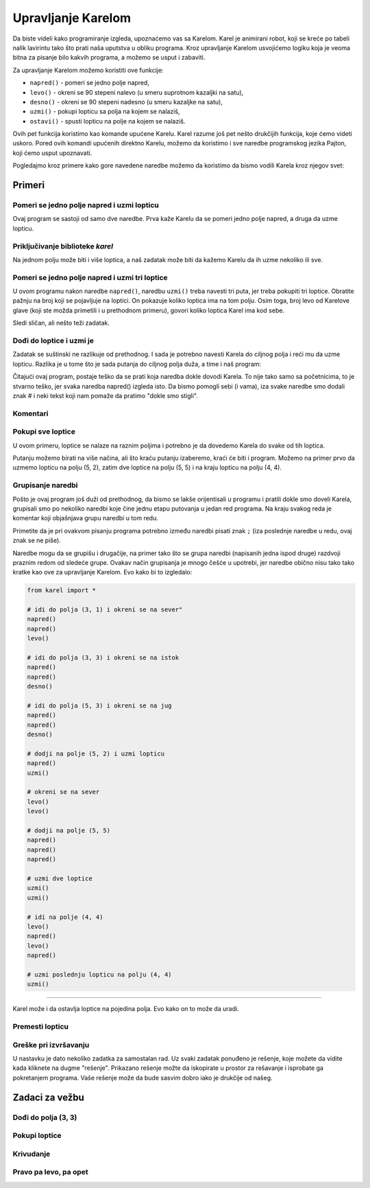 Upravljanje Karelom
===================

Da biste videli kako programiranje izgleda, upoznaćemo vas sa Karelom. Karel je animirani robot, koji se kreće po tabeli nalik lavirintu tako što prati naša uputstva u obliku programa. Kroz upravljanje Karelom usvojićemo logiku koja je veoma bitna za pisanje bilo kakvih programa, a možemo se usput i zabaviti.

.. infonote::

    Ideja o učenju programiranja kroz upravljanje robotom potiče još iz sedamdesetih godina 20-tog veka, kada je Ričard Patis (Richard E. Pattis) kao postdiplomac na univerzitetu Stenford napravio prvo takvo okruženje i osmislio specijalan jezik za tu svrhu. Jezik je, kao i robot, nazvan Karel, po Karelu Čapeku, češkom piscu koji je prvi počeo da koristi reč robot. Patisova knjiga *Robot Karel: laki uvod u umetnost programiranja* (*Karel The Robot: A Gentle Introduction to the Art of Programming*) je objavljena 1981. godine i brzo je postala najbolje prodavana uvodna knjiga u programerske kurseve.


Za upravljanje Karelom možemo koristiti ove funkcije:

- ``napred()`` - pomeri se jedno polje napred,
- ``levo()`` - okreni se 90 stepeni nalevo (u smeru suprotnom kazaljki na satu),
- ``desno()`` - okreni se 90 stepeni nadesno (u smeru kazaljke na satu),
- ``uzmi()`` - pokupi lopticu sa polja na kojem se nalaziš,
- ``ostavi()`` - spusti lopticu na polje na kojem se nalaziš.

Ovih pet funkcija koristimo kao komande upućene Karelu. Karel razume još pet nešto drukčijih funkcija, koje ćemo videti uskoro. Pored ovih komandi upućenih direktno Karelu, možemo da koristimo i sve naredbe programskog jezika Pajton, koji ćemo usput upoznavati. 

Pogledajmo kroz primere kako gore navedene naredbe možemo da koristimo da bismo vodili Karela kroz njegov svet:

Primeri
-------

Pomeri se jedno polje napred i uzmi lopticu
'''''''''''''''''''''''''''''''''''''''''''

.. questionnote::

   Napišite program na osnovu kojega će se Karel pomeriti na polje (2, 1) i pokupiti lopticu.

Ovaj program se sastoji od samo dve naredbe. Prva kaže Karelu da se pomeri jedno polje napred, a druga da uzme lopticu.
   
.. karel:: Karel_intro_two_squares_one_ball
   :blockly:

   {
        setup:function() {
            var world = new World(2, 1);
            world.setRobotStartAvenue(1);
            world.setRobotStartStreet(1);
            world.setRobotStartDirection("E");
            world.putBall(2, 1);

        var robot = new Robot();

        var code = ["from karel import *",
                    "napred()",
                    "uzmi()"];
            return {robot:robot, world:world, code:code};
        },
    
        isSuccess: function(robot, world) {
           return robot.getBalls() === 1;
        },
   }

**Priključivanje biblioteke** *karel*
'''''''''''''''''''''''''''''''''''''

.. infonote::

    Naredbe pomoću kojih upravljamo Karelom nalaze se u biblioteci *karel*. Zato na početku programa treba da kažemo računaru (tačnije programu koji izvršava naš program) da prvo priključi definicije komandi za upravljanje Karelom. To se postiže prvom linijom programa: ``from karel import *``. Svaki naš program koji se bavi Karelom, treba da počne ovako.
   
    Imajte na umu da biblioteka *karel* za sada može da se koristi samo u ovom okruženju. Ostale programe koje budete pisali možete pokretati i na druge načine, ali na to ćemo vas podsetiti kada za to bude vreme.

Na jednom polju može biti i više loptica, a naš zadatak može biti da kažemo Karelu da ih uzme nekoliko ili sve.

Pomeri se jedno polje napred i uzmi tri loptice
'''''''''''''''''''''''''''''''''''''''''''''''

.. questionnote::

   Napišite program na osnovu kojega će se Karel pomeriti na polje (2, 1) i pokupiti tri od pet loptica koje se tamo nalaze.

U ovom programu nakon naredbe ``napred()``, naredbu ``uzmi()`` treba navesti tri puta, jer treba pokupiti tri loptice. Obratite pažnju na broj koji se pojavljuje na loptici. On pokazuje koliko loptica ima na tom polju. Osim toga, broj levo od Karelove glave (koji ste možda primetili i u prethodnom primeru), govori koliko loptica Karel ima kod sebe.
   
.. karel:: Karel_intro_two_squares_five_balls
   :blockly:

   {
        setup:function() {
            var world = new World(2, 1);
            world.setRobotStartAvenue(1);
            world.setRobotStartStreet(1);
            world.setRobotStartDirection("E");
            world.putBalls(2, 1, 5);

        var robot = new Robot();

        var code = ["from karel import *",
                    "napred()",
                    "uzmi()",
                    "uzmi()",
                    "uzmi()"];
            return {robot:robot, world:world, code:code};
        },
    
        isSuccess: function(robot, world) {
           return robot.getBalls() === 3;
        },
   }
   

Sledi sličan, ali nešto teži zadatak.
   
Dođi do loptice i uzmi je 
'''''''''''''''''''''''''

.. questionnote::

   Napišite program na osnovu kojega će Karel doći na polje (4, 1) i pokupiti lopticu.

Zadatak se suštinski ne razlikuje od prethodnog. I sada je potrebno navesti Karela do ciljnog polja i reći mu da uzme lopticu. Razlika je u tome što je sada putanja do ciljnog polja duža, a time i naš program:
   
.. karel:: Karel_intro_take_ball_on_square_4_1
   :blockly:

   {
        setup:function() {
            var world = new World(5,5);
            world.setRobotStartAvenue(1);
            world.setRobotStartStreet(1);
            world.setRobotStartDirection("E");
            world.putBall(4, 1);
            world.addEWWall(1, 1, 2);
            world.addNSWall(2, 2, 2);
            world.addEWWall(2, 3, 3);
            world.addNSWall(3, 1, 2);
            world.addNSWall(3, 4, 1);
            world.addNSWall(1, 5, 1);
            world.addEWWall(4, 1, 1);
            
        var robot = new Robot();

        var code = ["from karel import *",
                    "napred()      # idi na (2, 1)",
                    "napred()      # idi na (3, 1)",
                    "levo()        # okreni se na sever (^)",
                    "napred()      # idi na (3, 2)",
                    "napred()      # idi na (3, 3)",
                    "desno()       # okreni se na istok (>)",
                    "napred()      # idi na (4, 3)",
                    "napred()      # idi na (5, 3)",
                    "desno()       # okreni se na jug   (v)",
                    "napred()      # idi na (5, 2)",
                    "napred()      # idi na (5, 1)",
                    "desno()       # okreni se na zapad (<)",
                    "napred()      # idi na (4, 1)",
                    "uzmi()        # uzmi lopticu na (4, 1)"];
            return {robot:robot, world:world, code:code};
        },
    
        isSuccess: function(robot, world) {
           return robot.getBalls() === 1;
        },
   }

Čitajući ovaj program, postaje teško da se prati koja naredba dokle dovodi Karela. To nije tako samo sa početnicima, to je stvarno teško, jer svaka naredba napred() izgleda isto. Da bismo pomogli sebi (i vama), iza svake naredbe smo dodali znak # i neki tekst koji nam pomaže da pratimo "dokle smo stigli". 

**Komentari**
'''''''''''''

.. infonote::

    Deo bilo kog Pajton programa od znaka ``#`` do kraja reda se zove ``komentar``. Komentari ne utiču na izvršavanje programa, program radi isto sa ili bez njih. Komentari su namenjeni samo ljudima koji čitaju i pišu programe, da bi bolje razumeli te programe i lakše se u njima snalazili.
    
    Kada razmišljamo o pisanju komentara u programu, treba da ih pišemo i zbog sebe i zbog drugih ljudi koji će čitati naš program. Isto tako, komentari koje drugi ljudi napišu u svojim programima pomoći će nama da razumemo njihove programe.
    
    Za pisanje komentara ne postoje precizna pravila. Pišite u komentare ono što smatrate da bi pomoglo razumevanju vašeg programa.

   
Pokupi sve loptice 
''''''''''''''''''

U ovom primeru, loptice se nalaze na raznim poljima i potrebno je da dovedemo Karela do svake od tih loptica.

.. questionnote::

   Napišite program na osnovu kojega će Karel pokupiti sve četiri loptice.

Putanju možemo birati na više načina, ali što kraću putanju izaberemo, kraći će biti i program. Možemo na primer prvo da uzmemo lopticu na polju (5, 2), zatim dve loptice na polju (5, 5) i na kraju lopticu na polju (4, 4).

.. karel:: Karel_intro_collect_three_balls
   :blockly:

   {
        setup:function() {
            var world = new World(5,5);
            world.setRobotStartAvenue(1);
            world.setRobotStartStreet(1);
            world.setRobotStartDirection("E");
            world.putBall(5, 2);
            world.putBalls(5, 5, 2);
            world.putBall(4, 4);
            world.addEWWall(1, 1, 2);
            world.addNSWall(2, 2, 2);
            world.addEWWall(2, 3, 3);
            world.addNSWall(3, 1, 2);
            world.addNSWall(3, 4, 1);
            world.addNSWall(1, 5, 1);
            world.addEWWall(4, 1, 1);
            
        var robot = new Robot();

        var code = ["from karel import *",
                    "napred(); napred(); levo()         # idi do polja (3, 1) i okreni se na sever",
                    "napred(); napred(); desno()        # idi do polja (3, 3) i okreni se na istok",
                    "napred(); napred(); desno()        # idi do polja (5, 3) i okreni se na jug",
                    "napred(); uzmi()                   # dodji na polje (5, 2) i uzmi lopticu",
                    "levo(); levo()                     # okreni se na sever",
                    "napred(); napred(); napred()       # dodji na polje (5, 5)",
                    "uzmi(); uzmi()                     # uzmi dve loptice",
                    "levo(); napred(); levo(); napred() # idi na polje (4, 4)",
                    "uzmi()                             # uzmi poslednju lopticu na polju (4, 4)"];
            return {robot:robot, world:world, code:code};
        },
    
        isSuccess: function(robot, world) {
           return robot.getBalls() === 4;
        },
   }

**Grupisanje naredbi**
''''''''''''''''''''''

Pošto je ovaj program još duži od prethodnog, da bismo se lakše orijentisali u programu i pratili dokle smo doveli Karela, grupisali smo po nekoliko naredbi koje čine jednu etapu putovanja u jedan red programa. Na kraju svakog reda je komentar koji objašnjava grupu naredbi u tom redu.

Primetite da je pri ovakvom pisanju programa potrebno između naredbi pisati znak ``;`` (iza poslednje naredbe u redu, ovaj znak se ne piše).

Naredbe mogu da se grupišu i drugačije, na primer tako što se grupa naredbi (napisanih jedna ispod druge) razdvoji praznim redom od sledeće grupe. Ovakav način grupisanja je mnogo češće u upotrebi, jer naredbe obično nisu tako tako kratke kao ove za upravljanje Karelom. Evo kako bi to izgledalo: 

.. code::

    from karel import *
    
    # idi do polja (3, 1) i okreni se na sever"
    napred()
    napred()
    levo()
    
    # idi do polja (3, 3) i okreni se na istok
    napred()
    napred()
    desno()
    
    # idi do polja (5, 3) i okreni se na jug
    napred()
    napred()
    desno()
    
    # dodji na polje (5, 2) i uzmi lopticu
    napred()
    uzmi()
    
    # okreni se na sever
    levo()
    levo()
    
    # dodji na polje (5, 5)
    napred()
    napred()
    napred()
    
    # uzmi dve loptice
    uzmi()
    uzmi()
    
    # idi na polje (4, 4)
    levo()
    napred()
    levo()
    napred()
    
    # uzmi poslednju lopticu na polju (4, 4)
    uzmi()
    
~~~~

Karel može i da ostavlja loptice na pojedina polja. Evo kako on to može da uradi.

Premesti lopticu
''''''''''''''''

.. questionnote::

   Napišite program na osnovu kojega će se Karel premestiti lopticu na polje (2, 2) (primetite da Karel na početku **nije** okrenut kako treba).
   

.. karel:: Karel_intro_move_ball_in_2x2
   :blockly:

   {
        setup:function() {
            var world = new World(2, 2);
            world.setRobotStartAvenue(1);
            world.setRobotStartStreet(1);
            world.setRobotStartDirection("S");
            world.putBall(2, 1);
            world.addEWWall(2, 1, 1);

        var robot = new Robot();

        var code = ["from karel import *",
                    "levo(); napred(); uzmi();  # uzmi lopticu na (2, 1)",
                    "desno(); desno(); napred() # vrati se na (1, 1)",
                    "desno(); napred()          # idi na (1, 2)",
                    "desno(); napred()          # idi na (2, 2)",
                    "ostavi()                   # ostavi lopticu na (2, 2)"];
            return {robot:robot, world:world, code:code};
        },
    
        isSuccess: function(robot, world) {
           return world.getBalls(2, 2) === 1;
        },
   }

**Greške pri izvršavanju**
''''''''''''''''''''''''''

.. infonote::

    Imajte na umu da **Karel ne može u svakom trenutku da izvrši svaku naredbu koju mu zadamo**. Konkretnije, Karel ne može da ide napred ako je ispred njega zid, ne može da uzme lopticu tamo gde je nema, i ne može da je ostavi ako nema loptica kod sebe.

    Probajte da obrišete prvu naredbu ``levo()`` u prethodnom programu, pa pokrenite program i vidite šta se dešava. 
    
    Kada program koji izvršava naš program dođe do naredbe koju nije moguće izvršiti, izvršavanje našeg programa se prekida i dobijamo poruku o grešci pri izvršavanju. Takve poruke su normalna stvar i viđaćemo ih kada god Karel nije u mogućnosti "da nas posluša", ili kada je neka naredba nejasna (tačnije, kada nije napisana kako treba). U takvim situacijama treba da se potrudimo da razumemo u čemu je problem, pa da popravimo program i ponovo ga pokrenemo.


U nastavku je dato nekoliko zadatka za samostalan rad. Uz svaki zadatak ponuđeno je rešenje, koje možete da vidite kada kliknete na dugme "rešenje". Prikazano rešenje možte da iskopirate u prostor za rešavanje i isprobate ga pokretanjem programa. Vaše rešenje može da bude sasvim dobro iako je drukčije od našeg.

Zadaci za vežbu
---------------

Dođi do polja (3, 3)
''''''''''''''''''''

.. questionnote::

   U ovom zadatku nema loptica, potrebno je samo da dovedete Karela do polja (3, 3).
   
.. karel:: Karel_intro_task_go_to_3_3
   :blockly:

   {
        setup:function() {
            var world = new World(3, 3);
            world.setRobotStartAvenue(1);
            world.setRobotStartStreet(1);
            world.setRobotStartDirection("N");
            world.addNSWall(1, 1, 2);
            world.addNSWall(2, 2, 2);

        var robot = new Robot();

        var code = ["from karel import *",
                    "# dodajte naredbe koje nedostaju"];
            return {robot:robot, world:world, code:code};
        },
    
        isSuccess: function(robot, world) {
           return robot.getStreet() === 3 &&
           robot.getAvenue() === 3;
        },
   }
   
.. reveal:: Karel_intro_task_go_to_3_3_reveal
   :showtitle: Rešenje
   :hidetitle: Sakrij rešenje

   .. activecode:: Karel_intro_task_go_to_3_3_solution
      :passivecode: true
      
      from karel import *
      napred(); napred()          # do polja (1, 3)
      desno(); napred()           # do polja (2, 3)
      desno(); napred(); napred() # do polja (2, 1)
      levo(); napred()            # do polja (3, 1)
      levo(); napred(); napred()  # do polja (3, 3)

Pokupi loptice
''''''''''''''

.. questionnote::

   Napišite program na osnovu kojega će se Karel pokupiti loptice.
   
.. karel:: Karel_intro_task_collect_balls_in_2x2
   :blockly:

   {
        setup:function() {
            var world = new World(2, 2);
            world.setRobotStartAvenue(1);
            world.setRobotStartStreet(1);
            world.setRobotStartDirection("E");
            world.putBall(2, 1);
            world.putBall(2, 2);
            world.putBall(1, 2);
            world.addEWWall(2, 1, 1);

        var robot = new Robot();

        var code = ["from karel import *",
                    "# dodajte naredbe koje nedostaju",
                    "uzmi()"];
            return {robot:robot, world:world, code:code};
        },
    
        isSuccess: function(robot, world) {
           return robot.getBalls() === 3;
        },
   }
   
.. reveal:: Karel_intro_task_collect_balls_in_2x2_reveal
   :showtitle: Rešenje
   :hidetitle: Sakrij rešenje
  
   .. activecode:: Karel_intro_task_collect_balls_in_2x2_solution
      :passivecode: true
       
      from karel import *
      napred(); uzmi()            # uzmi na polju (2, 1)
      desno(); desno(); napred()  # vrati se na polje (1, 1)
      desno(); napred(); uzmi()   # uzmi na polju (1, 2)
      desno(); napred(); uzmi()   # uzmi na polju (2, 2)

Krivudanje
''''''''''

.. questionnote::

  Karel treba da stigne do polja (5, 1).

.. karel:: Karel_intro_task_stairs_fixed
   :blockly:

   {
      setup:function() {

         var Y = 3;
         var X = 2 * Y - 1;
         var world = new World(X, Y);
         world.setRobotStartAvenue(1);
         world.setRobotStartStreet(1);
         world.setRobotStartDirection("E");

         // Vertical walls
         for (let y = 1; y < Y; y++) world.addNSWall(y, y, 1); // low left
         for (let y = 1; y < Y; y++) world.addNSWall(X - 1 - y, y, 1); // low right
         for (let y = 3; y <= Y; y++) world.addNSWall(y - 2, y, 1); // high left
         for (let y = 2; y <= Y; y++) world.addNSWall(X + 1 - y, y, 1); // high right
         
         // Horizontal walls
         for (let y = 1; y < Y - 1; y++) world.addEWWall(y + 1, y, 1); // low left
         for (let y = 2; y < Y; y++) world.addEWWall(y - 1, y, 1); // high left
         for (let y = 1; y < Y - 1; y++) world.addEWWall(X - 1 - y, y, 1); // low right
         for (let y = 1; y < Y; y++) world.addEWWall(X + 1 - y, y, 1); // high right

         var robot = new Robot();
         
         var code = ["from karel import *",
                     "# dodajte naredbe ",
                     ""];
    
         return {robot:robot, world:world, code:code};
      },
    
      isSuccess: function(robot, world) {
         return robot.getAvenue() == world.getAvenues() &&
            robot.getStreet() == 1;
      },
   }

.. reveal:: Karel_intro_task_stairs_fixed_reveal
   :showtitle: Rešenje
   :hidetitle: Sakrij rešenje

   .. activecode:: Karel_intro_task_stairs_fixed_solution
      :passivecode: true
      
      from karel import *
      levo(); napred()     # na (1, 2)
      desno(); napred()    # na (2, 2)
      levo(); napred()     # na (2, 3)
      desno(); napred()    # na (3, 3)
      desno(); napred()    # na (3, 2)
      levo(); napred()     # na (4, 2)
      desno(); napred()    # na (4, 1)
      levo(); napred()     # na (5, 1)


Pravo pa levo, pa opet
''''''''''''''''''''''

.. questionnote::

  Karel treba da stigne do polja (2, 3).
   
.. karel:: Karel_intro_task_spiral_left_fixed
   :blockly:

   {
      setup:function() {

         var N = 4;
         var world = new World(N, N);
         world.setRobotStartAvenue(1);
         world.setRobotStartStreet(1);
         world.setRobotStartDirection("E");
         
         var i = 1;
         for (let d = N - 1; d > 0; d -= 2) { world.addEWWall(i, i, d); i++; }
         i = 2;
         for (let d = N - 2; d > 0; d -= 2) { world.addEWWall(i, N+1-i, d); i++; }
         i = 2;
         for (let d = N - 2; d > 0; d -= 2) { world.addNSWall(N+1-i, i, d); i++; }
         i = 1;
         for (let d = N - 3; d > 0; d -= 2) { world.addNSWall(i, i+2, d); i++; }
   
         var robot = new Robot();
      
         var code = ["from karel import *",
                     "# dodajte naredbe ",
                     ""];
      
         return {robot:robot, world:world, code:code};
      },
 
      isSuccess: function(robot, world) {
         var N = world.getAvenues();
         return robot.getStreet() === Math.floor((N+2)/2) &&
           robot.getAvenue() === Math.floor((N+1)/2);
     },
   }

.. reveal:: Karel_intro_task_spiral_left_fixed_reveal
   :showtitle: Rešenje
   :hidetitle: Sakrij rešenje

   .. activecode:: Karel_intro_task_spiral_left_fixed_solution
      :passivecode: true
      
      from karel import *
      napred(); napred(); napred(); levo() # do (4, 1)
      napred(); napred(); napred(); levo() # do (4, 4)
      napred(); napred(); napred(); levo() # do (1, 4)
      napred(); napred(); levo()           # do (1, 2)
      napred(); napred(); levo()           # do (3, 2)
      napred(); levo()                     # do (3, 3)
      napred();                            # do (2, 3)


